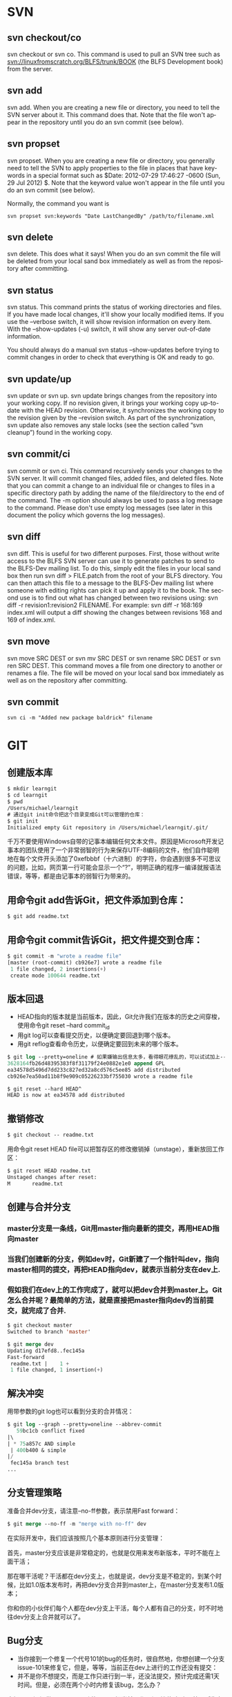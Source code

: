 #+OPTIONS: ':nil *:t -:t ::t <:t H:3 \n:nil ^:t arch:headline author:t c:nil
#+OPTIONS: creator:nil d:(not "LOGBOOK") date:t e:t email:nil f:t inline:t
#+OPTIONS: num:t p:nil pri:nil prop:nil stat:t tags:t tasks:t tex:t timestamp:t
#+OPTIONS: title:t toc:t todo:t |:t
#+TITLES: SVN
#+DATE: <2017-06-05 Mon>
#+AUTHORS: weiwu
#+EMAIL: victor.wuv@gmail.com
#+LANGUAGE: en
#+SELECT_TAGS: export
#+EXCLUDE_TAGS: noexport
#+CREATOR: Emacs 24.5.1 (Org mode 8.3.4)

*  SVN

** svn checkout/co

svn checkout or svn co. This command is used to pull an SVN tree such as svn://linuxfromscratch.org/BLFS/trunk/BOOK (the BLFS Development book) from the server.

** svn add

svn add. When you are creating a new file or directory, you need to tell the SVN server about it. This command does that. Note that the file won't appear in the repository until you do an svn commit (see below).

** svn propset

svn propset. When you are creating a new file or directory, you generally need to tell the SVN to apply properties to the file in places that have keywords in a special format such as $Date: 2012-07-29 17:46:27 -0600 (Sun, 29 Jul 2012) $. Note that the keyword value won't appear in the file until you do an svn commit (see below).

Normally, the command you want is
#+BEGIN_SRC shell
svn propset svn:keywords "Date LastChangedBy" /path/to/filename.xml
#+END_SRC

** svn delete

svn delete. This does what it says! When you do an svn commit the file will be deleted from your local sand box immediately as well as from the repository after committing.

** svn status

svn status. This command prints the status of working directories and files. If you have made local changes, it'll show your locally modified items. If you use the --verbose switch, it will show revision information on every item. With the --show-updates (-u) switch, it will show any server out-of-date information.

You should always do a manual svn status --show-updates before trying to commit changes in order to check that everything is OK and ready to go.

** svn update/up

svn update or svn up. svn update brings changes from the repository into your working copy. If no revision given, it brings your working copy up-to-date with the HEAD revision. Otherwise, it synchronizes the working copy to the revision given by the --revision switch. As part of the synchronization, svn update also removes any stale locks (see the section called “svn cleanup”) found in the working copy.

** svn commit/ci

svn commit or svn ci. This command recursively sends your changes to the SVN server. It will commit changed files, added files, and deleted files. Note that you can commit a change to an individual file or changes to files in a specific directory path by adding the name of the file/directory to the end of the command. The -m option should always be used to pass a log message to the command. Please don't use empty log messages (see later in this document the policy which governs the log messages).

** svn diff

svn diff. This is useful for two different purposes. First, those without write access to the BLFS SVN server can use it to generate patches to send to the BLFS-Dev mailing list. To do this, simply edit the files in your local sand box then run svn diff > FILE.patch from the root of your BLFS directory. You can then attach this file to a message to the BLFS-Dev mailing list where someone with editing rights can pick it up and apply it to the book. The second use is to find out what has changed between two revisions using: svn diff -r revision1:revision2 FILENAME. For example: svn diff -r 168:169 index.xml will output a diff showing the changes between revisions 168 and 169 of index.xml.

** svn move

svn move SRC DEST or svn mv SRC DEST or svn rename SRC DEST or svn ren SRC DEST. This command moves a file from one directory to another or renames a file. The file will be moved on your local sand box immediately as well as on the repository after committing.

** svn commit
#+BEGIN_SRC shell
svn ci -m "Added new package baldrick" filename
#+END_SRC

* GIT

** 创建版本库
#+begin_src emacs-lisp :tangle yes
$ mkdir learngit
$ cd learngit
$ pwd
/Users/michael/learngit
# 通过git init命令把这个目录变成Git可以管理的仓库：
$ git init
Initialized empty Git repository in /Users/michael/learngit/.git/
#+end_src
千万不要使用Windows自带的记事本编辑任何文本文件。原因是Microsoft开发记事本的团队使用了一个非常弱智的行为来保存UTF-8编码的文件，他们自作聪明地在每个文件开头添加了0xefbbbf（十六进制）的字符，你会遇到很多不可思议的问题，比如，网页第一行可能会显示一个“?”，明明正确的程序一编译就报语法错误，等等，都是由记事本的弱智行为带来的。

** 用命令git add告诉Git，把文件添加到仓库：
#+begin_src emacs-lisp :tangle yes
$ git add readme.txt
#+end_src

** 用命令git commit告诉Git，把文件提交到仓库：
#+begin_src emacs-lisp :tangle yes
$ git commit -m "wrote a readme file"
[master (root-commit) cb926e7] wrote a readme file
 1 file changed, 2 insertions(+)
 create mode 100644 readme.txt
#+end_src

** 版本回退
- HEAD指向的版本就是当前版本，因此，Git允许我们在版本的历史之间穿梭，使用命令git reset --hard commit_id
- 用git log可以查看提交历史，以便确定要回退到哪个版本。
- 用git reflog查看命令历史，以便确定要回到未来的哪个版本。
#+begin_src emacs-lisp :tangle yes
$ git log --pretty=oneline # 如果嫌输出信息太多，看得眼花缭乱的，可以试试加上--pretty=oneline参数：
3628164fb26d48395383f8f31179f24e0882e1e0 append GPL
ea34578d5496d7dd233c827ed32a8cd576c5ee85 add distributed
cb926e7ea50ad11b8f9e909c05226233bf755030 wrote a readme file

$ git reset --hard HEAD^
HEAD is now at ea34578 add distributed
#+end_src

** 撤销修改
#+begin_src emacs-lisp :tangle yes
$ git checkout -- readme.txt
#+end_src
用命令git reset HEAD file可以把暂存区的修改撤销掉（unstage），重新放回工作区：
#+begin_src emacs-lisp :tangle yes
$ git reset HEAD readme.txt
Unstaged changes after reset:
M       readme.txt
#+end_src

** 创建与合并分支

*** master分支是一条线，Git用master指向最新的提交，再用HEAD指向master

*** 当我们创建新的分支，例如dev时，Git新建了一个指针叫dev，指向master相同的提交，再把HEAD指向dev，就表示当前分支在dev上.

*** 假如我们在dev上的工作完成了，就可以把dev合并到master上。Git怎么合并呢？最简单的方法，就是直接把master指向dev的当前提交，就完成了合并.
#+begin_src emacs-lisp :tangle yes
$ git checkout master
Switched to branch 'master'

$ git merge dev
Updating d17efd8..fec145a
Fast-forward
 readme.txt |    1 +
 1 file changed, 1 insertion(+)
#+end_src

** 解决冲突
用带参数的git log也可以看到分支的合并情况：
#+begin_src emacs-lisp :tangle yes
$ git log --graph --pretty=oneline --abbrev-commit
   59bc1cb conflict fixed
|\
| * 75a857c AND simple
 | 400b400 & simple
|/
 fec145a branch test
...
#+end_src
** 分支管理策略
准备合并dev分支，请注意--no-ff参数，表示禁用Fast forward：
#+begin_src emacs-lisp :tangle yes
$ git merge --no-ff -m "merge with no-ff" dev
#+end_src
在实际开发中，我们应该按照几个基本原则进行分支管理：

首先，master分支应该是非常稳定的，也就是仅用来发布新版本，平时不能在上面干活；

那在哪干活呢？干活都在dev分支上，也就是说，dev分支是不稳定的，到某个时候，比如1.0版本发布时，再把dev分支合并到master上，在master分支发布1.0版本；

你和你的小伙伴们每个人都在dev分支上干活，每个人都有自己的分支，时不时地往dev分支上合并就可以了。
** Bug分支
- 当你接到一个修复一个代号101的bug的任务时，很自然地，你想创建一个分支issue-101来修复它，但是，等等，当前正在dev上进行的工作还没有提交：
- 并不是你不想提交，而是工作只进行到一半，还没法提交，预计完成还需1天时间。但是，必须在两个小时内修复该bug，怎么办？
幸好，Git还提供了一个stash功能，可以把当前工作现场“储藏”起来，等以后恢复现场后继续工作：
- 首先确定要在哪个分支上修复bug，假定需要在master分支上修复，就从master创建临时分支：
#+begin_src emacs-lisp :tangle yes
$ git stash
Saved working directory and index state WIP on dev: 6224937 add merge
HEAD is now at 6224937 add merge
$ git checkout master
Switched to branch 'master'
Your branch is ahead of 'origin/master' by 6 commits.
$ git checkout -b issue-101
Switched to a new branch 'issue-101'
$ git add readme.txt
$ git commit -m "fix bug 101"
[issue-101 cc17032] fix bug 101
 1 file changed, 1 insertion(+), 1 deletion(-)
#+end_src
- 修复完成后，切换到master分支，并完成合并，最后删除issue-101分支：
#+begin_src emacs-lisp :tangle yes
$ git checkout master
Switched to branch 'master'
Your branch is ahead of 'origin/master' by 2 commits.
$ git merge --no-ff -m "merged bug fix 101" issue-101
Merge made by the 'recursive' strategy.
 readme.txt |    2 +-
 1 file changed, 1 insertion(+), 1 deletion(-)
$ git branch -d issue-101
Deleted branch issue-101 (was cc17032).
#+end_src
- 工作区是干净的，刚才的工作现场存到哪去了？用git stash list命令看看：
#+begin_src emacs-lisp :tangle yes
$ git checkout dev
Switched to branch 'dev'
$ git status
# On branch dev
nothing to commit (working directory clean)
$ git stash list
stash@{0}: WIP on dev: 6224937 add merge
#+end_src
需要恢复一下，有两个办法：

一是用git stash apply恢复，但是恢复后，stash内容并不删除，你需要用git stash drop来删除；

另一种方式是用git stash pop，恢复的同时把stash内容也删了：
** 多人协作
推送失败，因为你的小伙伴的最新提交和你试图推送的提交有冲突，解决办法也很简单，Git已经提示我们，先用git pull把最新的提交从origin/dev抓下来，然后，在本地合并，解决冲突，再推送.
** Switching remote URLs from HTTPS to SSH
#+begin_src emacs-lisp :tangle yes
git remote -v
origin  https://github.com/USERNAME/REPOSITORY.git (fetch)
origin  https://github.com/USERNAME/REPOSITORY.git (push)
#+end_src

*** Change your remote's URL from HTTPS to SSH with the git remote set-url command.
#+begin_src emacs-lisp :tangle yes
git remote set-url origin git@github.com:USERNAME/REPOSITORY.git
#+end_src

